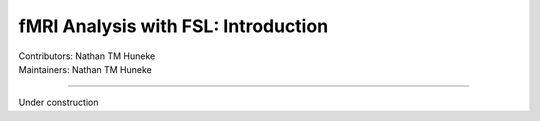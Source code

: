 .. _intro.rst:

==============================================
fMRI Analysis with FSL: Introduction
==============================================
| Contributors: Nathan TM Huneke
| Maintainers: Nathan TM Huneke

------------------------------------------

Under construction